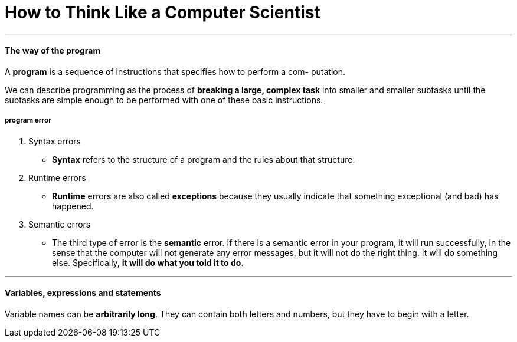 = How to Think Like a Computer Scientist
:hp-tags: Reading, Python

***
#### The way of the program
A *program* is a sequence of instructions that specifies how to perform a com- putation.

We can describe programming as the process of *breaking a large, complex task* into smaller and smaller subtasks until the subtasks are simple enough to be performed with one of these basic instructions.

##### program error
1. Syntax errors
* *Syntax* refers to the structure of a program and the rules about that structure.
2. Runtime errors
* *Runtime* errors are also called *exceptions* because they usually indicate that something exceptional (and bad) has happened.
3. Semantic errors
* The third type of error is the *semantic* error. If there is a semantic error in your program, it will run successfully, in the sense that the computer will not generate any error messages, but it will not do the right thing. It will do something else. Specifically, *it will do what you told it to do*.

***
#### Variables, expressions and statements
Variable names can be *arbitrarily long*. They can contain both letters and numbers, but they have to begin with a letter.